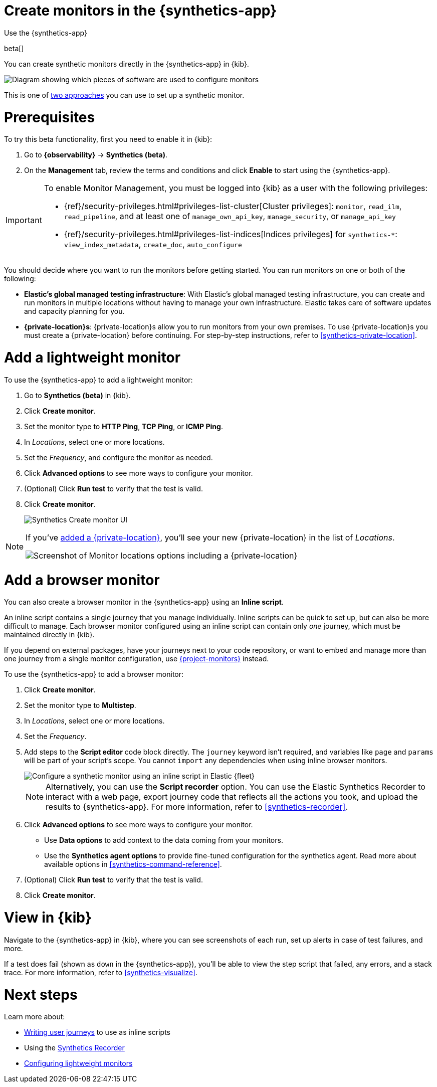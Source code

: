 [[synthetics-get-started-ui]]
= Create monitors in the {synthetics-app}

++++
<titleabbrev>Use the {synthetics-app}</titleabbrev>
++++

beta[]

You can create synthetic monitors directly in the {synthetics-app} in {kib}.

image::images/synthetics-get-started-ui.png[Diagram showing which pieces of software are used to configure monitors, create monitors, and view results when using the Uptime App. Described in detail in Diagram text description.]

// add text description

This is one of <<synthetics-get-started,two approaches>> you can use to set up a synthetic monitor.

[discrete]
[[uptime-set-up-prereq]]
= Prerequisites

To try this beta functionality, first you need to enable it in {kib}:

. Go to **{observability}** -> **Synthetics (beta)**.
. On the **Management** tab, review the terms and conditions and
  click **Enable** to start using the {synthetics-app}.

[IMPORTANT]
======
To enable Monitor Management, you must be logged into {kib} as a user with
the following privileges:

* {ref}/security-privileges.html#privileges-list-cluster[Cluster privileges]: `monitor`, `read_ilm`, `read_pipeline`, and at least one of `manage_own_api_key`, `manage_security`, or `manage_api_key`
* {ref}/security-privileges.html#privileges-list-indices[Indices privileges] for `synthetics-*`: `view_index_metadata`, `create_doc`, `auto_configure`
======

[[private-locations]]
You should decide where you want to run the monitors before getting started.
You can run monitors on one or both of the following:

* *Elastic's global managed testing infrastructure*:
  With Elastic's global managed testing infrastructure, you can create and run monitors in multiple
  locations without having to manage your own infrastructure.
  Elastic takes care of software updates and capacity planning for you.
* *{private-location}s*: {private-location}s allow you to run monitors from your own premises.
  To use {private-location}s you must create a {private-location} before continuing.
  For step-by-step instructions, refer to <<synthetics-private-location>>.

[discrete]
[[uptime-set-up-app-add-monitors]]
= Add a lightweight monitor

To use the {synthetics-app} to add a lightweight monitor:

. Go to **Synthetics (beta)** in {kib}.
. Click **Create monitor**.
. Set the monitor type to *HTTP Ping*, *TCP Ping*, or *ICMP Ping*.
. In _Locations_, select one or more locations.
. Set the _Frequency_, and configure the monitor as needed.
. Click *Advanced options* to see more ways to configure your monitor.
. (Optional) Click *Run test* to verify that the test is valid.
. Click **Create monitor**.
+
[role="screenshot"]
image::uptime-set-up-ui.asciidoc.png[Synthetics Create monitor UI]

[NOTE]
====
If you've <<synthetics-private-location,added a {private-location}>>,
you'll see your new {private-location} in the list of _Locations_.

[role="screenshot"]
image::images/private-locations-monitor-locations.png[Screenshot of Monitor locations options including a {private-location}]
====

[discrete]
[[synthetics-get-started-ui-browser]]
= Add a browser monitor

You can also create a browser monitor in the {synthetics-app} using an *Inline script*.

An inline script contains a single journey that you manage individually.
Inline scripts can be quick to set up, but can also be more difficult to manage.
Each browser monitor configured using an inline script can contain only _one_ journey,
which must be maintained directly in {kib}.

If you depend on external packages, have your journeys next to your code repository,
or want to embed and manage more than one journey from a single monitor configuration,
use <<synthetics-get-started-project,{project-monitors}>> instead.

To use the {synthetics-app} to add a browser monitor:

. Click **Create monitor**.
. Set the monitor type to *Multistep*.
. In _Locations_, select one or more locations.
. Set the _Frequency_.
. Add steps to the *Script editor* code block directly.
The `journey` keyword isn't required, and variables like `page` and `params` will be part of your script's scope.
You cannot `import` any dependencies when using inline browser monitors.
+
[role="screenshot"]
image::images/synthetics-ui-inline-script.png[Configure a synthetic monitor using an inline script in Elastic {fleet}]
+
[NOTE]
====
Alternatively, you can use the *Script recorder* option.
You can use the Elastic Synthetics Recorder to interact with a web page,
export journey code that reflects all the actions you took,
and upload the results to {synthetics-app}.
For more information, refer to <<synthetics-recorder>>.
====

. Click *Advanced options* to see more ways to configure your monitor.
+
** Use *Data options* to add context to the data coming from your monitors.
** Use the *Synthetics agent options* to provide fine-tuned configuration for the synthetics agent.
Read more about available options in <<synthetics-command-reference>>.

. (Optional) Click *Run test* to verify that the test is valid.
. Click *Create monitor*.

[discrete]
[[uptime-app-view-in-kibana]]
= View in {kib}

Navigate to the {synthetics-app} in {kib}, where you can see screenshots of each run,
set up alerts in case of test failures, and more.

If a test does fail (shown as `down` in the {synthetics-app}), you'll be able to view the step script that failed,
any errors, and a stack trace.
For more information, refer to <<synthetics-visualize>>.

[discrete]
= Next steps

Learn more about:

* <<synthetics-create-test,Writing user journeys>> to use as inline scripts
* Using the <<synthetics-recorder,Synthetics Recorder>>
* <<synthetics-lightweight,Configuring lightweight monitors>>
